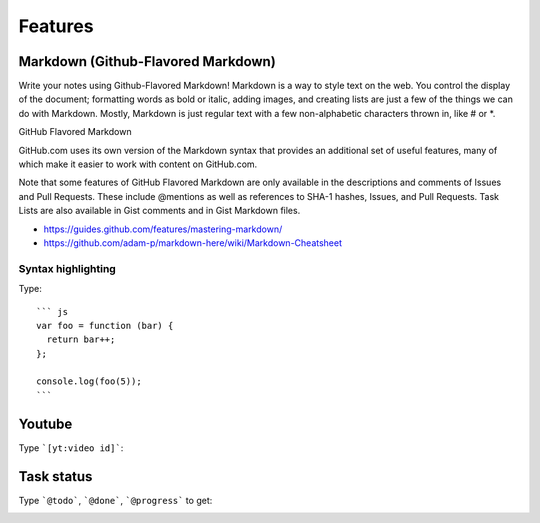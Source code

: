 Features
==========================================

Markdown (Github-Flavored Markdown)
------------------------------------------

Write your notes using Github-Flavored Markdown! Markdown is a way to style text on the web. You control the display of the document; formatting words as bold or italic, adding images, and creating lists are just a few of the things we can do with Markdown. Mostly, Markdown is just regular text with a few non-alphabetic characters thrown in, like # or *.

GitHub Flavored Markdown

GitHub.com uses its own version of the Markdown syntax that provides an additional set of useful features, many of which make it easier to work with content on GitHub.com.

Note that some features of GitHub Flavored Markdown are only available in the descriptions and comments of Issues and Pull Requests. These include @mentions as well as references to SHA-1 hashes, Issues, and Pull Requests. Task Lists are also available in Gist comments and in Gist Markdown files.

- https://guides.github.com/features/mastering-markdown/
- https://github.com/adam-p/markdown-here/wiki/Markdown-Cheatsheet

Syntax highlighting
~~~~~~~~~~~~~~~~~~~~~~~~~~~~~~~~~~~~~~~~~~~~~~~

Type::

    ``` js
    var foo = function (bar) {
      return bar++;
    };

    console.log(foo(5));
    ```

.. image:: ../imgs/syntax_hh.png

Youtube
------------------------------------------

Type ```[yt:video id]```:

.. image:: ../imgs/youtube.png

Task status
------------------------------------------

Type ```@todo```, ```@done```, ```@progress``` to get:
  
.. image:: ../imgs/todo_done_progress.png
